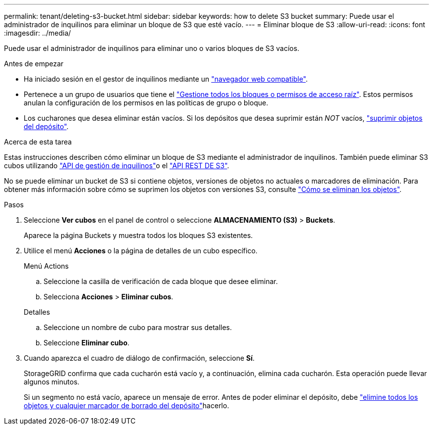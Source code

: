 ---
permalink: tenant/deleting-s3-bucket.html 
sidebar: sidebar 
keywords: how to delete S3 bucket 
summary: Puede usar el administrador de inquilinos para eliminar un bloque de S3 que esté vacío. 
---
= Eliminar bloque de S3
:allow-uri-read: 
:icons: font
:imagesdir: ../media/


[role="lead"]
Puede usar el administrador de inquilinos para eliminar uno o varios bloques de S3 vacíos.

.Antes de empezar
* Ha iniciado sesión en el gestor de inquilinos mediante un link:../admin/web-browser-requirements.html["navegador web compatible"].
* Pertenece a un grupo de usuarios que tiene el link:tenant-management-permissions.html["Gestione todos los bloques o permisos de acceso raíz"]. Estos permisos anulan la configuración de los permisos en las políticas de grupo o bloque.
* Los cucharones que desea eliminar están vacíos. Si los depósitos que desea suprimir están _NOT_ vacíos, link:../tenant/deleting-s3-bucket-objects.html["suprimir objetos del depósito"].


.Acerca de esta tarea
Estas instrucciones describen cómo eliminar un bloque de S3 mediante el administrador de inquilinos. También puede eliminar S3 cubos utilizando link:understanding-tenant-management-api.html["API de gestión de inquilinos"]o el link:../s3/operations-on-buckets.html["API REST DE S3"].

No se puede eliminar un bucket de S3 si contiene objetos, versiones de objetos no actuales o marcadores de eliminación. Para obtener más información sobre cómo se suprimen los objetos con versiones S3, consulte link:../ilm/how-objects-are-deleted.html["Cómo se eliminan los objetos"].

.Pasos
. Seleccione *Ver cubos* en el panel de control o seleccione *ALMACENAMIENTO (S3)* > *Buckets*.
+
Aparece la página Buckets y muestra todos los bloques S3 existentes.

. Utilice el menú *Acciones* o la página de detalles de un cubo específico.
+
[role="tabbed-block"]
====
.Menú Actions
--
.. Seleccione la casilla de verificación de cada bloque que desee eliminar.
.. Selecciona *Acciones* > *Eliminar cubos*.


--
.Detalles
--
.. Seleccione un nombre de cubo para mostrar sus detalles.
.. Seleccione *Eliminar cubo*.


--
====
. Cuando aparezca el cuadro de diálogo de confirmación, seleccione *Sí*.
+
StorageGRID confirma que cada cucharón está vacío y, a continuación, elimina cada cucharón. Esta operación puede llevar algunos minutos.

+
Si un segmento no está vacío, aparece un mensaje de error. Antes de poder eliminar el depósito, debe link:../tenant/deleting-s3-bucket-objects.html["elimine todos los objetos y cualquier marcador de borrado del depósito"]hacerlo.


